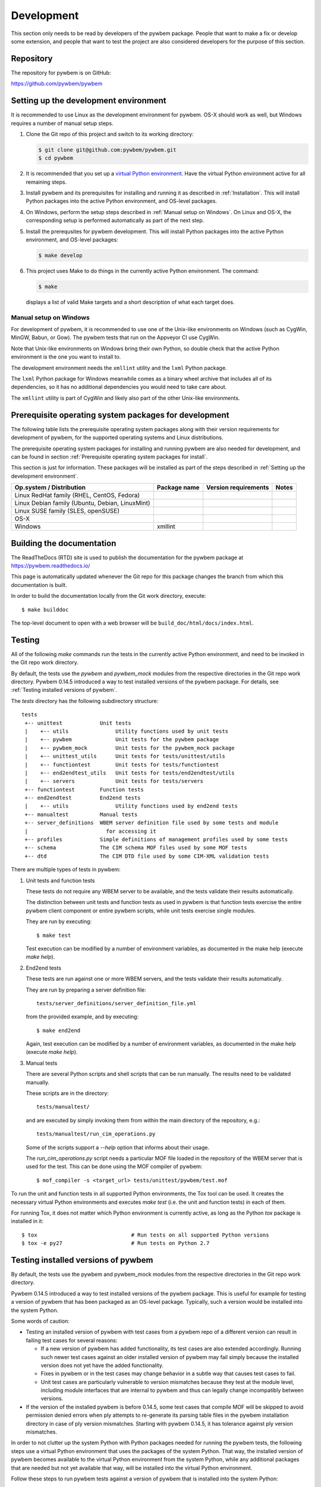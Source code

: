 
.. _`Development`:

Development
===========

This section only needs to be read by developers of the pywbem package.
People that want to make a fix or develop some extension, and people that
want to test the project are also considered developers for the purpose of
this section.


.. _`Repository`:

Repository
----------

The repository for pywbem is on GitHub:

https://github.com/pywbem/pywbem


.. _`Setting up the development environment`:

Setting up the development environment
--------------------------------------

It is recommended to use Linux as the development environment for pywbem.
OS-X should work as well, but Windows requires a number of manual setup steps.

1. Clone the Git repo of this project and switch to its working directory:

   .. code-block:: bash

        $ git clone git@github.com:pywbem/pywbem.git
        $ cd pywbem

2. It is recommended that you set up a `virtual Python environment`_.
   Have the virtual Python environment active for all remaining steps.

3. Install pywbem and its prerequisites for installing and running it
   as described in :ref:`Installation`.
   This will install Python packages into the active Python environment,
   and OS-level packages.

4. On Windows, perform the setup steps described in
   :ref:`Manual setup on Windows`. On Linux and OS-X, the corresponding
   setup is performed automatically as part of the next step.

5. Install the prerequsites for pywbem development.
   This will install Python packages into the active Python environment,
   and OS-level packages:

   .. code-block:: bash

        $ make develop

6. This project uses Make to do things in the currently active Python
   environment. The command:

   .. code-block:: bash

        $ make

   displays a list of valid Make targets and a short description of what each
   target does.

.. _virtual Python environment: https://docs.python-guide.org/en/latest/dev/virtualenvs/


.. _`Manual setup on Windows`:

Manual setup on Windows
^^^^^^^^^^^^^^^^^^^^^^^

For development of pywbem, it is recommended to use one of the Unix-like
environments on Windows (such as CygWin, MinGW, Babun, or Gow). The pywbem
tests that run on the Appveyor CI use CygWin.

Note that Unix-like environments on Windows bring their own Python, so double
check that the active Python environment is the one you want to install to.

The development environment needs the ``xmllint`` utility and the ``lxml``
Python package.

The ``lxml`` Python package for Windows meanwhile comes as a binary wheel
archive that includes all of its dependencies, so it has no additional
dependencies you would need to take care about.

The ``xmllint`` utility is part of CygWin and likely also part of the other
Unix-like environments.


.. _`Prerequisite operating system packages for development`:

Prerequisite operating system packages for development
------------------------------------------------------

The following table lists the prerequisite operating system packages along with
their version requirements for development of pywbem, for the supported
operating systems and Linux distributions.

The prerequisite operating system packages for installing and running pywbem
are also needed for development, and can be found in section
:ref:`Prerequisite operating system packages for install`.

This section is just for information. These packages will be installed as part
of the steps described in :ref:`Setting up the development environment`.

+--------------------------+--------------------+----------------------+-------+
| Op.system / Distribution | Package name       | Version requirements | Notes |
+==========================+====================+======================+=======+
| Linux RedHat family      |                    |                      |       |
| (RHEL, CentOS, Fedora)   |                    |                      |       |
+--------------------------+--------------------+----------------------+-------+
| Linux Debian family      |                    |                      |       |
| (Ubuntu, Debian,         |                    |                      |       |
| LinuxMint)               |                    |                      |       |
+--------------------------+--------------------+----------------------+-------+
| Linux SUSE family        |                    |                      |       |
| (SLES, openSUSE)         |                    |                      |       |
+--------------------------+--------------------+----------------------+-------+
| OS-X                     |                    |                      |       |
+--------------------------+--------------------+----------------------+-------+
| Windows                  | xmllint            |                      |       |
+--------------------------+--------------------+----------------------+-------+


.. _`Building the documentation`:

Building the documentation
--------------------------

The ReadTheDocs (RTD) site is used to publish the documentation for the
pywbem package at https://pywbem.readthedocs.io/

This page is automatically updated whenever the Git repo for this package
changes the branch from which this documentation is built.

In order to build the documentation locally from the Git work directory,
execute:

::

    $ make builddoc

The top-level document to open with a web browser will be
``build_doc/html/docs/index.html``.


.. _`Testing`:

.. # Keep the tests/README file in sync with this 'Testing' section.

Testing
-------

All of the following `make` commands run the tests in the currently active
Python environment, and need to be invoked in the Git repo work directory.

By default, the tests use the `pywbem` and `pywbem_mock` modules from the
respective directories in the Git repo work directory.
Pywbem 0.14.5 introduced a way to test installed versions of the pywbem
package. For details, see :ref:`Testing installed versions of pywbem`.

The `tests` directory has the following subdirectory structure:

::

    tests
     +-- unittest            Unit tests
     |    +-- utils               Utility functions used by unit tests
     |    +-- pywbem              Unit tests for the pywbem package
     |    +-- pywbem_mock         Unit tests for the pywbem_mock package
     |    +-- unittest_utils      Unit tests for tests/unittest/utils
     |    +-- functiontest        Unit tests for tests/functiontest
     |    +-- end2endtest_utils   Unit tests for tests/end2endtest/utils
     |    +-- servers             Unit tests for tests/servers
     +-- functiontest        Function tests
     +-- end2endtest         End2end tests
     |    +-- utils               Utility functions used by end2end tests
     +-- manualtest          Manual tests
     +-- server_definitions  WBEM server definition file used by some tests and module
     |                         for accessing it
     +-- profiles            Simple definitions of management profiles used by some tests
     +-- schema              The CIM schema MOF files used by some MOF tests
     +-- dtd                 The CIM DTD file used by some CIM-XML validation tests

There are multiple types of tests in pywbem:

1. Unit tests and function tests

   These tests do not require any WBEM server to be available, and the tests
   validate their results automatically.

   The distinction between unit tests and function tests as used in pywbem is
   that function tests exercise the entire pywbem client component or entire
   pywbem scripts, while unit tests exercise single modules.

   They are run by executing:

   ::

       $ make test

   Test execution can be modified by a number of environment variables, as
   documented in the make help (execute `make help`).

2. End2end tests

   These tests are run against one or more WBEM servers, and the tests validate
   their results automatically.

   They are run by preparing a server definition file:

   ::

       tests/server_definitions/server_definition_file.yml

   from the provided example, and by executing:

   ::

       $ make end2end

   Again, test execution can be modified by a number of environment variables,
   as documented in the make help (execute `make help`).

3. Manual tests

   There are several Python scripts and shell scripts that can be run manually.
   The results need to be validated manually.

   These scripts are in the directory:

   ::

       tests/manualtest/

   and are executed by simply invoking them from within the main directory
   of the repository, e.g.:

   ::

       tests/manualtest/run_cim_operations.py

   Some of the scripts support a `--help` option that informs about their
   usage.

   The `run_cim_operations.py` script needs a particular MOF file loaded in the
   repository of the WBEM server that is used for the test. This can be done
   using the MOF compiler of pywbem:

   ::

       $ mof_compiler -s <target_url> tests/unittest/pywbem/test.mof

To run the unit and function tests in all supported Python environments, the
Tox tool can be used. It creates the necessary virtual Python environments and
executes `make test` (i.e. the unit and function tests) in each of them.

For running Tox, it does not matter which Python environment is currently
active, as long as the Python `tox` package is installed in it:

::

    $ tox                              # Run tests on all supported Python versions
    $ tox -e py27                      # Run tests on Python 2.7


.. _`Testing installed versions of pywbem`:

Testing installed versions of pywbem
------------------------------------

By default, the tests use the pywbem and pywbem_mock modules from the
respective directories in the Git repo work directory.

Pywbem 0.14.5 introduced a way to test installed versions of the pywbem
package. This is useful for example for testing a version of pywbem that has
been packaged as an OS-level package. Typically, such a version would be
installed into the system Python.

Some words of caution:

* Testing an installed version of pywbem with test cases from a pywbem repo
  of a different version can result in failing test cases for several reasons:

  - If a new version of pywbem has added functionality, its test cases are also
    extended accordingly. Running such newer test cases against an older
    installed version of pywbem may fail simply because the installed version
    does not yet have the added functionality.

  - Fixes in pywbem or in the test cases may change behavior in a subtle way
    that causes test cases to fail.

  - Unit test cases are particularly vulnerable to version mismatches because
    they test at the module level, including module interfaces that are
    internal to pywbem and thus can legally change incompatibly between
    versions.

* If the version of the installed pywbem is before 0.14.5, some test cases
  that compile MOF will be skipped to avoid permission denied errors when
  ply attempts to re-generate its parsing table files in the pywbem
  installation directory in case of ply version mismatches. Starting with
  pywbem 0.14.5, it has tolerance against ply version mismatches.

In order to not clutter up the system Python with Python packages needed for
running the pywbem tests, the following steps use a virtual Python environment
that uses the packages of the system Python. That way, the installed version of
pywbem becomes available to the virtual Python environment from the system
Python, while any additional packages that are needed but not yet available
that way, will be installed into the virtual Python environment.

Follow these steps to run pywbem tests against a version of pywbem that is
installed into the system Python:

1. Verify that the following commands are available when the system Python
   is active:

   ::

       $ virtualenv --version   # Python virtualenv package
       $ pip --version

2. Create and activate a virtual Python environment of the intended Python
   version, that is based on the system Python:

   ::

       $ virtualenv --system-site-packages --no-setuptools --no-pip --no-wheel .virtualenv/test
       $ source .virtualenv/test/bin/activate

   The pywbem project is set up so that Git ignores the ``.virtualenv``
   directory, so use that directory name for ease of Git handling.

3. Verify that in that virtual Python environment, pywbem comes from the
   intended installation:

   ::

       $ pip show pywbem

4. Ensure a fresh start of the make process. This should be done whenever
   switching between the installed version of pywbem and the local directories:

   ::

       $ make clobber

5. Some distributions install the 'wbemcli' command of pywbem under a different
   command name than ``wbemcli``. Find out what that name is, and if it is
   different, set the ``TEST_WBEMCLI_NAME`` environment variable to that
   command name (e.g for a command name of ``pywbemcli``):

   ::

       $ export TEST_WBEMCLI_NAME=pywbemcli

6. Run the pywbem tests with environment variable ``TEST_INSTALLED`` being set:

   ::

       $ TEST_INSTALLED=1 make test

   This will skip installation of the pywbem package, and will ignore the
   current directory when importing pywbem into the tests, thus using the
   installed version of pywbem.

   Setting ``TEST_INSTALLED=DEBUG`` causes some debug messages to be printed
   that allow verifying from where the pywbem and pywbem_mock modules
   are loaded.

   This also works for the pywbem end2end tests:

   ::

       $ TEST_INSTALLED=1 make end2end

Note that tox does not support creating its virtual Python environments
based on the system Python, so at this point, tox cannot be used for this
approach.


.. _`Updating the DMTF MOF Test Schema`:

Updating the DMTF MOF Test Schema
---------------------------------

Pywbem uses DMTF CIM Schemas in its CI testing.  The schema used is stored in
the form received from the DMTF in the directory ``tests/schema`` and is
expanded and compiled as part of the unit tests.

Since the DMTF regularly updates the schema, the pywbem project tries to stay
up-to-date with the current schema. At the same time, earlier schemas can be
used for testing also by changing the definitions for the dmtf schema to be
tested.

The schema used for testing can be modified by modifying the test file:

::

    tests/unittest/utils/dmtf_mof_schema_def.py


.. _`Developing Ipython Notebooks`:

Developing PyWBEM Ipython Documentation Notebooks
-------------------------------------------------

The pywbem developers are using ipython notebooks to demonstrate the use of
pywbem.  Today we generally have one notebook per operation or group of
operations including definition of the operation, references back to the
pywbem documentation, and one or more examples  (hopefully examples that
will actually execute against a wbem server)

These can easily be extended or supplemented using a local ipython or
jupyter server by:

1. Install ipython or Jupyter software using pip or pip3. The notebook server
may be installed as root or within a python virtual environment. For example:

::

   $ sudo pip install ipython
   or
   $ sudo pip3 install ipython
   or
   $ sudo pip install jupyter

The notebook server may be installed as root or within a python virtual
environment.

2. Start the local ipython/jupyter notebook server in the notebook directory
(`pywbem/docs/notebooks`) referencing that directory in the command line
call:

::

  $ ipython notebook docs/notebooks
  or
  $ jupyter notebook docs/notebooks

This will start the local ipython/juypter notebook server and on the first page
displayed in your web browser all existing pywbem ipython notebooks will be
available for editing. New ones can be created using the commands on that
ipython server web page.

New and changed notebooks must go through the same contribution process as other
components of pywbem to be integrated into the github repository.

.. _`Contributing`:

Contributing
------------

Third party contributions to this project are welcome!

In order to contribute, create a `Git pull request`_, considering this:

.. _Git pull request: https://help.github.com/articles/using-pull-requests/

* Test is required.
* Each commit should only contain one "logical" change.
* A "logical" change should be put into one commit, and not split over multiple
  commits.
* Large new features should be split into stages.
* The commit message should not only summarize what you have done, but explain
  why the change is useful.
* The commit message must follow the format explained below.

What comprises a "logical" change is subject to sound judgement. Sometimes, it
makes sense to produce a set of commits for a feature (even if not large).
For example, a first commit may introduce a (presumably) compatible API change
without exploitation of that feature. With only this commit applied, it should
be demonstrable that everything is still working as before. The next commit may
be the exploitation of the feature in other components.

For further discussion of good and bad practices regarding commits, see:

* `OpenStack Git Commit Good Practice`_
* `How to Get Your Change Into the Linux Kernel`_

.. _OpenStack Git Commit Good Practice: https://wiki.openstack.org/wiki/GitCommitMessages
.. _How to Get Your Change Into the Linux Kernel: https://www.kernel.org/doc/Documentation/SubmittingPatches


.. _`Core Development Team`:

Core Development Team
---------------------

Anyone can contribute to pywbem via pull requests as described in the previous
section.

The pywbem project has a core development team that holds regular web conferences
and that is using Slack for offline communication, on the Slack workspace:
https://pywbem.slack.com.

The web conference and the Slack workspace are by invitation, and if you want
to participate in the core team, please
`open an issue <https://github.com/pywbem/pywbem/issues>`_ to let us know.
